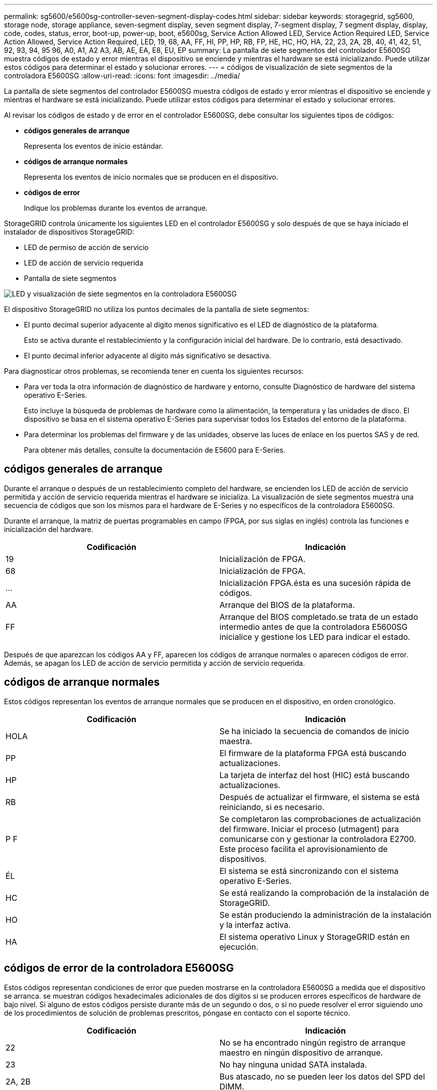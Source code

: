 ---
permalink: sg5600/e5600sg-controller-seven-segment-display-codes.html 
sidebar: sidebar 
keywords: storagegrid, sg5600, storage node, storage appliance, seven-segment display, seven segment display, 7-segment display, 7 segment display, display, code, codes, status, error, boot-up, power-up, boot, e5600sg, Service Action Allowed LED, Service Action Required LED, Service Action Allowed, Service Action Required, LED, 19, 68, AA, FF, HI, PP, HP, RB, FP, HE, HC, HO, HA, 22, 23, 2A, 2B, 40, 41, 42, 51, 92, 93, 94, 95 96, A0, A1, A2 A3, AB, AE, EA, E8, EU, EP 
summary: La pantalla de siete segmentos del controlador E5600SG muestra códigos de estado y error mientras el dispositivo se enciende y mientras el hardware se está inicializando. Puede utilizar estos códigos para determinar el estado y solucionar errores. 
---
= códigos de visualización de siete segmentos de la controladora E5600SG
:allow-uri-read: 
:icons: font
:imagesdir: ../media/


[role="lead"]
La pantalla de siete segmentos del controlador E5600SG muestra códigos de estado y error mientras el dispositivo se enciende y mientras el hardware se está inicializando. Puede utilizar estos códigos para determinar el estado y solucionar errores.

Al revisar los códigos de estado y de error en el controlador E5600SG, debe consultar los siguientes tipos de códigos:

* *códigos generales de arranque*
+
Representa los eventos de inicio estándar.

* *códigos de arranque normales*
+
Representa los eventos de inicio normales que se producen en el dispositivo.

* *códigos de error*
+
Indique los problemas durante los eventos de arranque.



StorageGRID controla únicamente los siguientes LED en el controlador E5600SG y solo después de que se haya iniciado el instalador de dispositivos StorageGRID:

* LED de permiso de acción de servicio
* LED de acción de servicio requerida
* Pantalla de siete segmentos


image::../media/appliance_e5600_leds.gif[LED y visualización de siete segmentos en la controladora E5600SG]

El dispositivo StorageGRID no utiliza los puntos decimales de la pantalla de siete segmentos:

* El punto decimal superior adyacente al dígito menos significativo es el LED de diagnóstico de la plataforma.
+
Esto se activa durante el restablecimiento y la configuración inicial del hardware. De lo contrario, está desactivado.

* El punto decimal inferior adyacente al dígito más significativo se desactiva.


Para diagnosticar otros problemas, se recomienda tener en cuenta los siguientes recursos:

* Para ver toda la otra información de diagnóstico de hardware y entorno, consulte Diagnóstico de hardware del sistema operativo E-Series.
+
Esto incluye la búsqueda de problemas de hardware como la alimentación, la temperatura y las unidades de disco. El dispositivo se basa en el sistema operativo E-Series para supervisar todos los Estados del entorno de la plataforma.

* Para determinar los problemas del firmware y de las unidades, observe las luces de enlace en los puertos SAS y de red.
+
Para obtener más detalles, consulte la documentación de E5600 para E-Series.





== códigos generales de arranque

Durante el arranque o después de un restablecimiento completo del hardware, se encienden los LED de acción de servicio permitida y acción de servicio requerida mientras el hardware se inicializa. La visualización de siete segmentos muestra una secuencia de códigos que son los mismos para el hardware de E-Series y no específicos de la controladora E5600SG.

Durante el arranque, la matriz de puertas programables en campo (FPGA, por sus siglas en inglés) controla las funciones e inicialización del hardware.

|===
| Codificación | Indicación 


 a| 
19
 a| 
Inicialización de FPGA.



 a| 
68
 a| 
Inicialización de FPGA.



 a| 
...
 a| 
Inicialización FPGA.ésta es una sucesión rápida de códigos.



 a| 
AA
 a| 
Arranque del BIOS de la plataforma.



 a| 
FF
 a| 
Arranque del BIOS completado.se trata de un estado intermedio antes de que la controladora E5600SG inicialice y gestione los LED para indicar el estado.

|===
Después de que aparezcan los códigos AA y FF, aparecen los códigos de arranque normales o aparecen códigos de error. Además, se apagan los LED de acción de servicio permitida y acción de servicio requerida.



== códigos de arranque normales

Estos códigos representan los eventos de arranque normales que se producen en el dispositivo, en orden cronológico.

|===
| Codificación | Indicación 


 a| 
HOLA
 a| 
Se ha iniciado la secuencia de comandos de inicio maestra.



 a| 
PP
 a| 
El firmware de la plataforma FPGA está buscando actualizaciones.



 a| 
HP
 a| 
La tarjeta de interfaz del host (HIC) está buscando actualizaciones.



 a| 
RB
 a| 
Después de actualizar el firmware, el sistema se está reiniciando, si es necesario.



 a| 
P F
 a| 
Se completaron las comprobaciones de actualización del firmware. Iniciar el proceso (utmagent) para comunicarse con y gestionar la controladora E2700. Este proceso facilita el aprovisionamiento de dispositivos.



 a| 
ÉL
 a| 
El sistema se está sincronizando con el sistema operativo E-Series.



 a| 
HC
 a| 
Se está realizando la comprobación de la instalación de StorageGRID.



 a| 
HO
 a| 
Se están produciendo la administración de la instalación y la interfaz activa.



 a| 
HA
 a| 
El sistema operativo Linux y StorageGRID están en ejecución.

|===


== códigos de error de la controladora E5600SG

Estos códigos representan condiciones de error que pueden mostrarse en la controladora E5600SG a medida que el dispositivo se arranca. se muestran códigos hexadecimales adicionales de dos dígitos si se producen errores específicos de hardware de bajo nivel. Si alguno de estos códigos persiste durante más de un segundo o dos, o si no puede resolver el error siguiendo uno de los procedimientos de solución de problemas prescritos, póngase en contacto con el soporte técnico.

|===
| Codificación | Indicación 


 a| 
22
 a| 
No se ha encontrado ningún registro de arranque maestro en ningún dispositivo de arranque.



 a| 
23
 a| 
No hay ninguna unidad SATA instalada.



 a| 
2A, 2B
 a| 
Bus atascado, no se pueden leer los datos del SPD del DIMM.



 a| 
40
 a| 
DIMM no válidos.



 a| 
41
 a| 
DIMM no válidos.



 a| 
42
 a| 
Error en la prueba de memoria.



 a| 
51
 a| 
Fallo de lectura del SPD.



 a| 
92 a 96
 a| 
Inicialización del bus PCI.



 a| 
A0 a A3
 a| 
Inicialización de la unidad SATA.



 a| 
AB
 a| 
Código de inicio alternativo.



 a| 
AE
 a| 
So de arranque.



 a| 
EA
 a| 
Error de entrenamiento DDR3.



 a| 
E8
 a| 
No hay memoria instalada.



 a| 
UE
 a| 
No se ha encontrado la secuencia de comandos de instalación.



 a| 
EP
 a| 
El código "ManageSGA" indica que ocurrió un error en la comunicación de la pregrid con la controladora E2700.

|===
.Información relacionada
xref:troubleshooting-hardware-installation.adoc[Solucionar problemas de instalación de hardware (SG5600)]

https://mysupport.netapp.com/site/global/dashboard["Soporte de NetApp"^]
